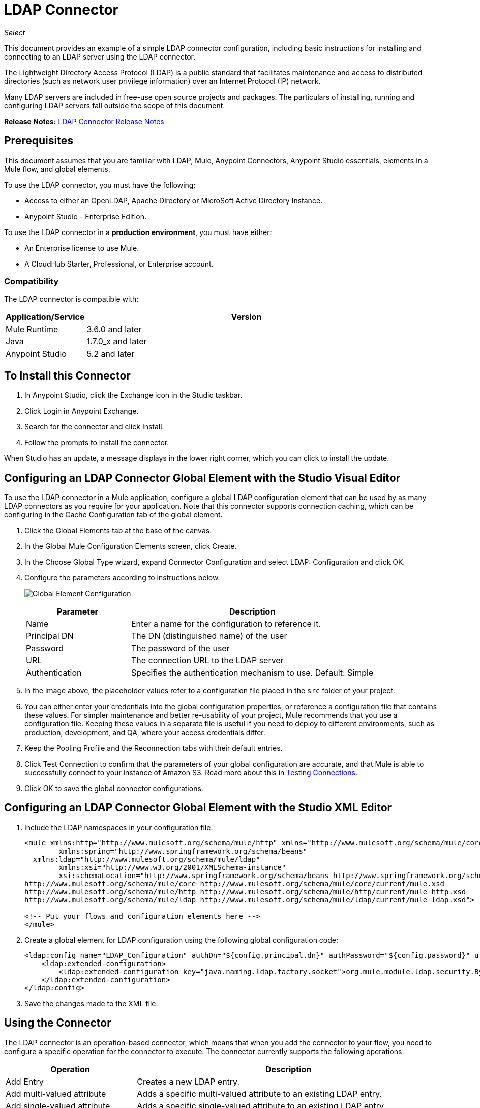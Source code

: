 = LDAP Connector
:keywords: anypoint studio, esb, connector, ldap, active directory
:imagesdir: ./_images

_Select_

This document provides
an example of a simple LDAP connector configuration, including basic instructions for installing and connecting to an LDAP server using the LDAP connector.

The Lightweight Directory Access Protocol (LDAP) is a public standard that facilitates maintenance and access to distributed directories (such as network user privilege information) over an Internet Protocol (IP) network.

Many LDAP servers are included in free-use open source projects and packages. The particulars of installing, running and configuring LDAP servers fall outside the scope of this document.

*Release Notes:* link:/release-notes/ldap-connector-release-notes[LDAP Connector Release Notes]

[[prerequisites]]
== Prerequisites

This document assumes that you are familiar with LDAP, Mule, Anypoint Connectors, 
Anypoint Studio essentials, elements in a Mule flow, and global elements.

To use the LDAP connector, you must have the following:

* Access to either an OpenLDAP, Apache Directory or MicroSoft Active Directory Instance.
* Anypoint Studio - Enterprise Edition.

To use the LDAP connector in a *production environment*, you must have either:

* An Enterprise license to use Mule.
* A CloudHub Starter, Professional, or Enterprise account.

[[compatibility]]
=== Compatibility

The LDAP connector is compatible with:

[%header,cols="20a,80a"]
|===
|Application/Service |Version
|Mule Runtime|3.6.0 and later
|Java|1.7.0_x and later
|Anypoint Studio|5.2 and later
|===

[[install]]
== To Install this Connector

. In Anypoint Studio, click the Exchange icon in the Studio taskbar.
. Click Login in Anypoint Exchange.
. Search for the connector and click Install.
. Follow the prompts to install the connector.

When Studio has an update, a message displays in the lower right corner, which you can click to install the update.
[[config]]
== Configuring an LDAP Connector Global Element with the Studio Visual Editor

To use the LDAP connector in a Mule application, configure a global LDAP configuration element that can be used by as many LDAP connectors as you require for your application. Note that this connector supports connection caching, which can be configuring in the Cache Configuration tab of the global element.

. Click the Global Elements tab at the base of the canvas.
. In the Global Mule Configuration Elements screen, click Create.
. In the Choose Global Type wizard, expand Connector Configuration and select LDAP: Configuration and click OK.
. Configure the parameters according to instructions below.
+
image:ldap_config_global.png[Global Element Configuration]
+
[%header,cols="30a,70a"]
|===
|Parameter |Description
|Name |Enter a name for the configuration to reference it.
|Principal DN |The DN (distinguished name) of the user
|Password |The password of the user
|URL |The connection URL to the LDAP server
|Authentication |Specifies the authentication mechanism to use. Default: Simple
|===
+
. In the image above, the placeholder values refer to a configuration file placed in the
`src` folder of your project. 
+
. You can either enter your credentials into the global configuration properties, or reference a configuration file that contains these values. For simpler maintenance and better re-usability of your project, Mule recommends that you use a configuration file. Keeping these values in a separate file is useful if you need to deploy to different environments, such as production, development, and QA, where your access credentials differ. 
. Keep the Pooling Profile and the Reconnection tabs with their default entries.
. Click Test Connection to confirm that the parameters of your global configuration are accurate, and that Mule is able to successfully connect to your instance of Amazon S3. Read more about this in  link:/anypoint-studio/v/6/testing-connections[Testing Connections].
. Click OK to save the global connector configurations.

== Configuring an LDAP Connector Global Element with the Studio XML Editor

. Include the LDAP namespaces in your configuration file.
+
[source,xml,linenums]
----
<mule xmlns:http="http://www.mulesoft.org/schema/mule/http" xmlns="http://www.mulesoft.org/schema/mule/core" xmlns:doc="http://www.mulesoft.org/schema/mule/documentation"
	xmlns:spring="http://www.springframework.org/schema/beans"
  xmlns:ldap="http://www.mulesoft.org/schema/mule/ldap"
	xmlns:xsi="http://www.w3.org/2001/XMLSchema-instance"
	xsi:schemaLocation="http://www.springframework.org/schema/beans http://www.springframework.org/schema/beans/spring-beans-current.xsd
http://www.mulesoft.org/schema/mule/core http://www.mulesoft.org/schema/mule/core/current/mule.xsd
http://www.mulesoft.org/schema/mule/http http://www.mulesoft.org/schema/mule/http/current/mule-http.xsd
http://www.mulesoft.org/schema/mule/ldap http://www.mulesoft.org/schema/mule/ldap/current/mule-ldap.xsd">

<!-- Put your flows and configuration elements here -->
</mule>
----
+
. Create a global element for LDAP configuration using the following global configuration code:
+
[source,xml,linenums]
----
<ldap:config name="LDAP_Configuration" authDn="${config.principal.dn}" authPassword="${config.password}" url="${config.url}" doc:name="LDAP: Configuration">
    <ldap:extended-configuration>
        <ldap:extended-configuration key="java.naming.ldap.factory.socket">org.mule.module.ldap.security.BypassTrustSSLSocketFactory</ldap:extended-configuration>
    </ldap:extended-configuration>
</ldap:config>
----
+
. Save the changes made to the XML file.

[[using-the-connector]]
== Using the Connector

The LDAP connector is an operation-based connector, which means that when you add the connector to your flow, you need to configure a specific operation for the connector to execute. The connector currently supports the following operations:

[%header,cols="30a,70a"]
|===
|Operation |Description
| Add Entry |  Creates a new LDAP entry.
| Add multi-valued attribute |  Adds a specific multi-valued attribute to an existing LDAP entry.
| Add single-valued attribute |  Adds a specific single-valued attribute to an existing LDAP entry.
| Bind |  Authenticates against the LDAP server. This occurs automatically before each operation but can also be performed on request.
| Delete multi-valued attribute |  Deletes specific multi-valued attribute to an existing LDAP entry.
| Delete single-valued attribute |  Deletes specific single-valued attribute to an existing LDAP entry.
| Delete |  Deletes an existing LDAP entry.
| Exists |  Checks whether an LDAP entry exists in the LDAP server or not.
| LDAP entry to LDIF |  Transforms a LDAPEntry to a String in LDIF representation (RFC 2849). 
| Lookup |  Retrieves a unique LDAP entry.
| Modify multi-valued attribute |  Updates specific multi-valued attribute of an existing LDAP entry.
| Modify single-valued attribute |  Updates specific single-valued attribute of an existing LDAP entry.
| Modify |  Updates an existing LDAP entry.
| Paged result search |  Performs an LDAP search and streams result to the rest of the flow.
| Rename entry | Renames and existing LDAP entry (moves and entry from a DN to another one). 
| Search one |  Performs an LDAP search that is supposed to return a unique result.
| Search |  Performs an LDAP search in a base DN with a given filter.
| Unbind| Closes the current connection, forcing the login operation (bind) the next time it is used. 
|===

[[namespace-schema]]
=== Connector Namespace and Schema

When designing your application in Studio, the act of dragging the connector from the palette onto the Anypoint Studio canvas should automatically populate the XML code with the connector namespace and schema location.

Namespace: `+http://www.mulesoft.org/schema/mule/ldap+` +
Schema Location: `+http://www.mulesoft.org/schema/mule/ldap/current/mule-ldap.xsd+` +
`+http://www.mulesoft.org/schema/mule/ldap/current/mule-ldap.xsd+`

If you are manually coding the Mule application in Studio's XML editor or other text editor, paste these into the header of your Configuration XML, inside the `<mule>` tag.

[source, xml,linenums]
----
<mule xmlns="http://www.mulesoft.org/schema/mule/core"
      xmlns:xsi="http://www.w3.org/2001/XMLSchema-instance"
      xmlns:sns="http://www.mulesoft.org/schema/mule/ldap"
      xsi:schemaLocation="
               http://www.mulesoft.org/schema/mule/core
               http://www.mulesoft.org/schema/mule/core/current/mule.xsd
               http://www.mulesoft.org/schema/mule/sns
               http://www.mulesoft.org/schema/mule/ldap/current/mule-ldap.xsd">

      <!-- put your global configuration elements and flows here -->

</mule>
----

=== Using the Connector in a Mavenized Mule App

If you are coding a Mavenized Mule application, this XML snippet must be included in your `pom.xml` file.

[source,xml,linenums]
----
<dependency>
  <groupId>org.mule.modules</groupId>
  <artifactId>mule-module-ldap</artifactId>
  <version>2.0.1</version>
</dependency>
----

Inside the `<version>` tags, put the desired version number, the word `RELEASE` for the latest release, or `SNAPSHOT` for the latest available version. The available versions to date are:

* 2.0.1
* 1.3.1

== Retrieve a Group in Active Directory With More Than 1500 Members

The range parameter is mandatory in Windows Active Directory to retrieve an object with more than 1500 items. 

For the LDAP connector, specify this range and the other attributes you want to retrieve. 

To handle this task:

* In the From Expression input, use: `#[['objectCategory','objectClass','distinguishedName','name','member;range=0-999']]` - This retrieves the listed attributes and the first 1000 values of the member attribute.
* Using the option Create Object Manually, you should add each attribute as an entry in the collection. For the range attribute, you should specify the range in this way: `member;range=0-999`
+
Or in the Configuration XML:
+
[source,xml,linenums]
----
<ldap:lookup config-ref="LDAP" dn="DN=CN=testgroup1,OU=groups,DC=MULESUPPORT,DC=NET" doc:name="Search for users in LDAP"> 
	<ldap:attributes> 
		<ldap:attribute>objectCategory</ldap:attribute> 
		<ldap:attribute>objectClass</ldap:attribute> 
		<ldap:attribute>distinguishedName</ldap:attribute> 
		<ldap:attribute>name</ldap:attribute> 
		<ldap:attribute>member;range=0-999</ldap:attribute> 
	</ldap:attributes> 
</ldap:lookup> 
----

[[use-cases-and-demos]]
== Use Cases and Demos

Listed below are the most common use cases for the LDAP connector, and some demo application walkthroughs.

[%autowidth.spread]
|===
|Adding User Accounts to Active Directory| Business user accounts can be added to Active Directory groups defined on the base DN.
|Retrieve User attributes| Basic attributes of the business user can be retrieved for one or more purposes, like e-mail or phone.
|===


[[adding-to-a-flow]]
=== Adding to a Flow

. Create a new Mule Project in Anypoint Studio.
. Add a suitable Mule inbound endpoint, such as the HTTP Listener or File endpoint at the beginning of the flow.
. Drag and drop the LDAP connector onto the canvas.
. Click the connector to open the Properties Editor.
+
image:ldap_usecase_settings.png[Flow Settings]
+
. Configure the following parameters:
+
[%header%autowidth.spread]
|===
|Field |Description
2+|Basic Settings
|Display Name |Enter a unique label for the connector in your application.
|Connector Configuration |Connect to a global element linked to this connector. Global elements encapsulate reusable data about the connection to the target resource or service. Select the global LDAP connector element that you just created.
|Operatio n|Select Add entry from the drop-down menu.
2+|General
|Topic Name |Enter a unique name for the topic.
|===
+
. Click the blank space on the canvas for the connector to fetch the metadata based on the Structural Object Class, which traverses the directory information tree to retrieve the hierarchy and all the properties it inherits.

[[example-use-case]]
== Example Use Case with LDAP Connector - Studio Visual Editor

Add and delete an organizational person from an organizational unit.

image:ldap_usecase_flow.png[Add User Entry Flow]

. Create a new Mule Project in Anypoint Studio.
. Add the below properties to `mule-app.properties` file to hold your LDAP credentials and place it in the project's `src/main/app` directory.
+
[source,code,linenums]
----
config.principal.dn=<DN>
config.password=<Password>
config.url=<URL>
----
+
. Drag an HTTP connector onto the canvas and configure the following parameters:
+
[%header%autowidth.spread]
|===
|Parameter |Value
|Display Name |HTTP
|Connector Configuration | If no HTTP element has been created yet, click the plus sign to add a new HTTP Listener Configuration and click OK (leave the values to its defaults).
|Path |/
|===
+
. Set the flow variable to hold the group distinguished name (dn), for example: `DevOpsGroup`.
. Drag the Variable Transformer next to the HTTP endpoint component. Configure according to the table below:
+
[%header%autowidth.spread]
|===
|Parameter |Description |Value
|Operation |Select the transformer operation. |Set Variable
|Name |The variable name. |`dn`
|Value |The variable value. |`ou=DevOpsGroup,#[message.inboundProperties.'http.query.params'.dn]`
|===
+
. Now let's create the organizational unit entry using a Groovy component. Drag the Groovy component next to the Variable Transformer and use the script below.
+
[source,java,linenums]
----
import org.mule.module.ldap.api.LDAPEntry;

LDAPEntry entryToAdd = new LDAPEntry(flowVars.dn);
entryToAdd.addAttribute("ou", "DevOpsGroup");
entryToAdd.addAttribute("objectclass", ["top", "organizationalUnit"]);

return entryToAdd
----
+
. Drag the LDAP connector next to the Groovy component to add the LDAP Entry.
. Configure the LDAP connector by adding a new LDAP Global Element Click the plus sign next to the Connector Configuration field.
.. Configure the global element according to the table below:
+
[%header%autowidth.spread]
|===
|Parameter |Description |Value
|Name |Enter a name for the configuration to reference it. |<Configuration_Name>
|Principal DN |The DN (distinguished name) of the user. |`${config.principal.dn}`
|Password|The password of the user. |`${config.password}`
|URL|The connection URL to the LDAP server. |`${config.url}`
|===
+
.. The corresponding XML configuration should be as follows:
+
[source,xml,linenums]
----
<ldap:config name="LDAP_Configuration" authDn="${config.principal.dn}" 
 authPassword="${config.password}" url="${config.url}" doc:name="LDAP: Config"/>
----
+
. Click Test Connection to confirm that Mule can connect with the LDAP instance. If the connection is successful, click OK to save the configurations. Otherwise, review or correct any incorrect parameters, then test again.
. Back in the properties editor of the LDAP connector, configure the remaining parameters:
+
[%header%autowidth.spread]
|===
|Parameter |Value
2+|Basic Settings
|Display Name |Add Group Entry
|Operation | Add entry
2+|General
|Entry Reference |`#[payload]`
|===
+
. Now let's create the organizational person entry using a Groovy component. Drag the Groovy component next to the LDAP connector and add the below script to the Script text.
+
[source,java,linenums]
----
import org.mule.module.ldap.api.LDAPEntry;

LDAPEntry entryToAdd = new LDAPEntry("cn=Test User,"+ flowVars.dn);
entryToAdd.addAttribute("uid", "testUser");
entryToAdd.addAttribute("cn", "Test User");
entryToAdd.addAttribute("sn", "User");
entryToAdd.addAttribute("userPassword", "test1234");
entryToAdd.addAttribute("objectclass", ["top", "person", "organizationalPerson", "inetOrgPerson"]);

return entryToAdd
----
+
. Drag the LDAP connector next to the Groovy component. The connector adds the LDAP Entry created in the previous step.
. In the properties editor of the LDAP connector, configure the parameters as below:
+
[%header%autowidth.spread]
|===
|Parameter |Value
2+|Basic Settings:
|Display Name |Add User Entry
|Connector Configuration |LDAP_Configuration
|Operation | Add entry
2+|General:
|Entry Reference |`#[payload]`
|===
+
. Now that we have successfully added the entries, let's try to delete them using the LDAP connector.
. Drag the LDAP connector besides the existing flow and configure the parameters as below:
+
[%header%autowidth.spread]
|===
|Parameter |Value
2+|Basic Settings:
|Display Name |Delete User Entry
|Connector Configuration |LDAP_Configuration
|Operation | Delete entry
2+|General:
|DN |`cn=Test User,#[flowVars.dn]`
|===
+
. Drag another LDAP connector to the right of the first LDAP connector and configure the parameters as below:
+
[%header%autowidth.spread]
|===
|Parameter |Value
2+|Basic Settings:
|Display Name |Delete Group Entry
|Connector Configuration |LDAP_Configuration
|Operation | Delete entry
2+|General:
|DN |`#[flowVars.dn]`
|===
+
. Finally drag Set Payload transformer to set the value to "Flow Successfully Completed".


[[example-code]]
== Example Use Case Code

Paste this code into your XML Editor to quickly load the flow for this example use case into your Mule application.

[source,xml,linenums]
----
<?xml version="1.0" encoding="UTF-8"?>

<mule xmlns:scripting="http://www.mulesoft.org/schema/mule/scripting" xmlns:tracking="http://www.mulesoft.org/schema/mule/ee/tracking" xmlns:http="http://www.mulesoft.org/schema/mule/http" xmlns:ldap="http://www.mulesoft.org/schema/mule/ldap" xmlns="http://www.mulesoft.org/schema/mule/core" xmlns:doc="http://www.mulesoft.org/schema/mule/documentation"
	xmlns:spring="http://www.springframework.org/schema/beans"
	xmlns:xsi="http://www.w3.org/2001/XMLSchema-instance"
	xsi:schemaLocation="http://www.springframework.org/schema/beans http://www.springframework.org/schema/beans/spring-beans-current.xsd
http://www.mulesoft.org/schema/mule/http http://www.mulesoft.org/schema/mule/http/current/mule-http.xsd
http://www.mulesoft.org/schema/mule/ldap http://www.mulesoft.org/schema/mule/ldap/current/mule-ldap.xsd
http://www.mulesoft.org/schema/mule/core http://www.mulesoft.org/schema/mule/core/current/mule.xsd
http://www.mulesoft.org/schema/mule/scripting http://www.mulesoft.org/schema/mule/scripting/current/mule-scripting.xsd
http://www.mulesoft.org/schema/mule/ee/tracking http://www.mulesoft.org/schema/mule/ee/tracking/current/mule-tracking-ee.xsd">
    <http:listener-config name="HTTP_Listener_Configuration" host="0.0.0.0" port="8081" doc:name="HTTP Listener Configuration"/>
    <ldap:config name="LDAP_Configuration" authDn="${config.principal.dn}" authPassword="${config.password}" url="${config.url}" doc:name="LDAP: Config">
        <ldap:extended-configuration>
            <ldap:extended-configuration key="java.naming.ldap.factory.socket">org.mule.module.ldap.security.BypassTrustSSLSocketFactory</ldap:extended-configuration>
        </ldap:extended-configuration>
    </ldap:config>
    <flow name="ldap-add-entry-flow">
        <http:listener config-ref="HTTP_Listener_Configuration" path="/" doc:name="HTTP"/>
        <set-variable variableName="dn" value="ou=DevOpsGroup,#[message.inboundProperties.'http.query.params'.dn]" doc:name="Set DN as Flow Variable"/>
        <scripting:component doc:name="Groovy Script to Create DevOps Group Object">
            <scripting:script engine="Groovy"><![CDATA[import org.mule.module.ldap.api.LDAPEntry;

LDAPEntry entryToAdd = new LDAPEntry(flowVars.dn);
entryToAdd.addAttribute("ou", "DevOpsGroup");
entryToAdd.addAttribute("objectclass", ["top", "organizationalUnit"]);

return entryToAdd]]></scripting:script>
        </scripting:component>
        <ldap:add config-ref="LDAP_Configuration" doc:name="Add Group Entry to LDAP Directory"/>
        <scripting:component doc:name="Groovy Script to Create User Object">
            <scripting:script engine="Groovy"><![CDATA[import org.mule.module.ldap.api.LDAPEntry;

LDAPEntry entryToAdd = new LDAPEntry("cn=Test User,"+ flowVars.dn);
entryToAdd.addAttribute("uid", "testUser");
entryToAdd.addAttribute("cn", "Test User");
entryToAdd.addAttribute("sn", "User");
entryToAdd.addAttribute("userPassword", "test1234");
entryToAdd.addAttribute("objectclass", ["top", "person", "organizationalPerson", "inetOrgPerson"]);

return entryToAdd]]></scripting:script>
        </scripting:component>
        <ldap:add config-ref="LDAP_Configuration"  doc:name="Add User Entry to LDAP Directory"/>
        <ldap:delete config-ref="LDAP_Configuration" dn="cn=Test User,#[flowVars.dn]" doc:name="Delete User Entry from LDAP Directory"/>
        <ldap:delete config-ref="LDAP_Configuration" dn="#[flowVars.dn]" doc:name="Delete Group Entry from LDAP Directory"/>
        <set-payload value="Flow Successfully Completed" doc:name="Set Payload: Flow Completed"/>
    </flow>
</mule>
----

[[run-time]]
=== Run Demo Application

. Save and run the project as a Mule Application.
. Open a web browser and check the response after entering the URL `+http://localhost:8081/?dn=dc=mulesoft,dc=org+`.

[[see-also]]
== See Also

* You can download a fully functional example from the http://mulesoft.github.io/ldap-connector/[LDAP Technical Reference].
* See a full list of operations in the https://mulesoft.github.io/ldap-connector/[LDAP Technical Reference].
* Read more about link:/mule-user-guide/v/3.8/anypoint-connectors[Anypoint Connectors].
